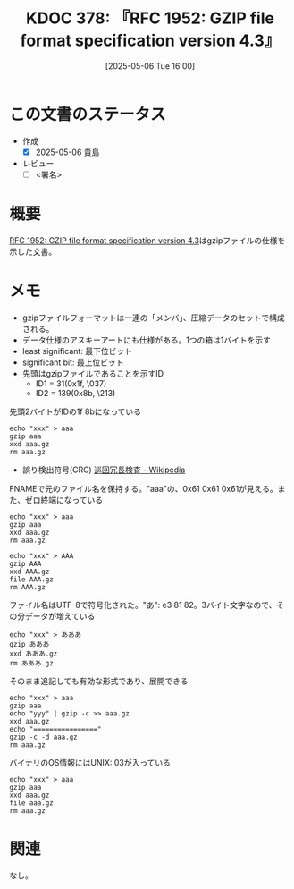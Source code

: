 :properties:
:ID: 20250506T160040
:mtime:    20250518164323
:ctime:    20250506160042
:end:
#+title:      KDOC 378: 『RFC 1952: GZIP file format specification version 4.3』
#+date:       [2025-05-06 Tue 16:00]
#+filetags:   :draft:book:
#+identifier: 20250506T160040

# (kd/denote-kdoc-rename)
# (denote-rename-file-using-front-matter (buffer-file-name) 0)
# (save-excursion (while (re-search-backward ":draft" nil t) (replace-match "")))
# (flush-lines "^\\#\s.+?")

# ====ポリシー。
# 1ファイル1アイデア。
# 1ファイルで内容を完結させる。
# 常にほかのエントリとリンクする。
# 自分の言葉を使う。
# 参考文献を残しておく。
# 文献メモの場合は、感想と混ぜないこと。1つのアイデアに反する
# ツェッテルカステンの議論に寄与するか。それで本を書けと言われて書けるか
# 頭のなかやツェッテルカステンにある問いとどのようにかかわっているか
# エントリ間の接続を発見したら、接続エントリを追加する。カード間にあるリンクの関係を説明するカード。
# アイデアがまとまったらアウトラインエントリを作成する。リンクをまとめたエントリ。
# エントリを削除しない。古いカードのどこが悪いかを説明する新しいカードへのリンクを追加する。
# 恐れずにカードを追加する。無意味の可能性があっても追加しておくことが重要。
# 個人の感想・意思表明ではない。事実や書籍情報に基づいている

# ====永久保存メモのルール。
# 自分の言葉で書く。
# 後から読み返して理解できる。
# 他のメモと関連付ける。
# ひとつのメモにひとつのことだけを書く。
# メモの内容は1枚で完結させる。
# 論文の中に組み込み、公表できるレベルである。

# ====水準を満たす価値があるか。
# その情報がどういった文脈で使えるか。
# どの程度重要な情報か。
# そのページのどこが本当に必要な部分なのか。
# 公表できるレベルの洞察を得られるか

# ====フロー。
# 1. 「走り書きメモ」「文献メモ」を書く
# 2. 1日1回既存のメモを見て、自分自身の研究、思考、興味にどのように関係してくるかを見る
# 3. 追加すべきものだけ追加する

* この文書のステータス
- 作成
  - [X] 2025-05-06 貴島
- レビュー
  - [ ] <署名>
# (progn (kill-line -1) (insert (format "  - [X] %s 貴島" (format-time-string "%Y-%m-%d"))))

# チェックリスト ================
# 関連をつけた。
# タイトルがフォーマット通りにつけられている。
# 内容をブラウザに表示して読んだ(作成とレビューのチェックは同時にしない)。
# 文脈なく読めるのを確認した。
# おばあちゃんに説明できる。
# いらない見出しを削除した。
# タグを適切にした。
# すべてのコメントを削除した。
* 概要
:LOGBOOK:
CLOCK: [2025-05-06 Tue 17:16]--[2025-05-06 Tue 17:41] =>  0:25
CLOCK: [2025-05-06 Tue 16:45]--[2025-05-06 Tue 17:10] =>  0:25
CLOCK: [2025-05-06 Tue 16:19]--[2025-05-06 Tue 16:44] =>  0:25
:END:
# 本文(見出しも設定する)

[[https://www.rfc-editor.org/rfc/rfc1952.html][RFC 1952: GZIP file format specification version 4.3]]はgzipファイルの仕様を示した文書。

* メモ

- gzipファイルフォーマットは一連の「メンバ」、圧縮データのセットで構成される。
- データ仕様のアスキーアートにも仕様がある。1つの箱は1バイトを示す
- least significant: 最下位ビット
- significant bit: 最上位ビット
- 先頭はgzipファイルであることを示すID
  - ID1 = 31(0x1f, \037)
  - ID2 = 139(0x8b, \213)

#+caption: 先頭2バイトがIDの1f 8bになっている
#+begin_src shell
  echo "xxx" > aaa
  gzip aaa
  xxd aaa.gz
  rm aaa.gz
#+END_SRC

#+RESULTS:
#+begin_src
00000000: 1f8b 0808 d6bc 1968 0003 6161 6100 aba8  .......h..aaa...
00000010: a8e0 0200 6774 1ed2 0400 0000            ....gt......
#+end_src

- 誤り検出符号(CRC) [[https://ja.wikipedia.org/wiki/%E5%B7%A1%E5%9B%9E%E5%86%97%E9%95%B7%E6%A4%9C%E6%9F%BB][巡回冗長検査 - Wikipedia]]

#+caption: FNAMEで元のファイル名を保持する。"aaa"の、0x61 0x61 0x61が見える。また、ゼロ終端になっている
#+begin_src shell
  echo "xxx" > aaa
  gzip aaa
  xxd aaa.gz
  rm aaa.gz
#+END_SRC

#+RESULTS:
#+begin_src
00000000: 1f8b 0808 35be 1968 0003 6161 6100 aba8  ....5..h..aaa...
00000010: a8e0 0200 6774 1ed2 0400 0000            ....gt......
#+end_src

#+caption:
#+begin_src shell case-sensitiveなファイルシステムなので、大文字のファイル名は大文字のままで保存される
  echo "xxx" > AAA
  gzip AAA
  xxd AAA.gz
  file AAA.gz
  rm AAA.gz
#+END_SRC

#+RESULTS:
#+begin_src
00000000: 1f8b 0808 27c2 1968 0003 4141 4100 aba8  ....'..h..AAA...
00000010: a8e0 0200 6774 1ed2 0400 0000            ....gt......
AAA.gz: gzip compressed data, was "AAA", last modified: Tue May  6 08:02:47 2025, from Unix, original size modulo 2^32 4
#+end_src


#+caption: ファイル名はUTF-8で符号化された。"あ": e3 81 82。3バイト文字なので、その分データが増えている
#+begin_src shell
  echo "xxx" > あああ
  gzip あああ
  xxd あああ.gz
  rm あああ.gz
#+END_SRC

#+RESULTS:
#+begin_src
00000000: 1f8b 0808 39c1 1968 0003 e381 82e3 8182  ....9..h........
00000010: e381 8200 aba8 a8e0 0200 6774 1ed2 0400  ..........gt....
00000020: 0000                                     ..
#+end_src

#+caption: そのまま追記しても有効な形式であり、展開できる
#+begin_src shell
  echo "xxx" > aaa
  gzip aaa
  echo "yyy" | gzip -c >> aaa.gz
  xxd aaa.gz
  echo "================"
  gzip -c -d aaa.gz
  rm aaa.gz
#+end_src

#+RESULTS:
#+begin_src
00000000: 1f8b 0808 cdbd 1968 0003 6161 6100 aba8  .......h..aaa...
00000010: a8e0 0200 6774 1ed2 0400 0000 1f8b 0800  ....gt..........
00000020: 0000 0000 0003 abac ace4 0200 7448 7b72  ............tH{r
00000030: 0400 0000                                ....
================
xxx
yyy
#+end_src

#+caption: バイナリのOS情報にはUNIX: 03が入っている
#+begin_src shell
  echo "xxx" > aaa
  gzip aaa
  xxd aaa.gz
  file aaa.gz
  rm aaa.gz
#+END_SRC

#+RESULTS:
#+begin_src
00000000: 1f8b 0808 02ca 1968 0003 6161 6100 aba8  .......h..aaa...
00000010: a8e0 0200 6774 1ed2 0400 0000            ....gt......
aaa.gz: gzip compressed data, was "aaa", last modified: Tue May  6 08:36:18 2025, from Unix, original size modulo 2^32 4
#+end_src

* 関連
# 関連するエントリ。なぜ関連させたか理由を書く。意味のあるつながりを意識的につくる。
# - この事実は自分のこのアイデアとどう整合するか。
# - この現象はあの理論でどう説明できるか。
# - ふたつのアイデアは互いに矛盾するか、互いを補っているか。
# - いま聞いた内容は以前に聞いたことがなかったか。
# - メモ y についてメモ x はどういう意味か。
# - 対立する
# - 修正する
# - 補足する
# - 付け加えるもの
# - アイデア同士を組み合わせて新しいものを生み出せないか
# - どんな疑問が浮かんだか
なし。
